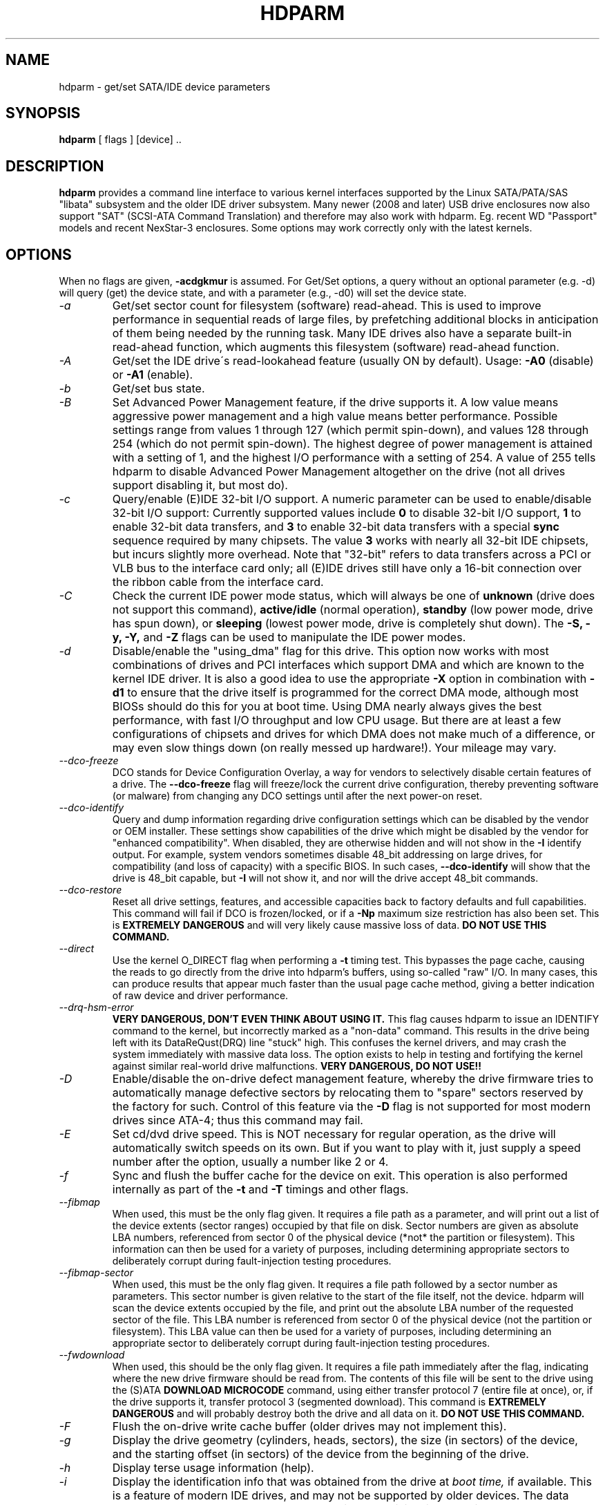 .TH HDPARM 8 "January 2009" "Version 9.8"

.SH NAME
hdparm \- get/set SATA/IDE device parameters
.SH SYNOPSIS
.B hdparm
[ flags ] [device] ..
.SH DESCRIPTION
.BI hdparm
provides a command line interface to various kernel interfaces
supported by the Linux SATA/PATA/SAS "libata" subsystem
and the older IDE driver subsystem.  Many newer (2008 and later)
USB drive enclosures now also support "SAT" (SCSI-ATA Command Translation)
and therefore may also work with hdparm.  Eg. recent WD "Passport" models
and recent NexStar-3 enclosures.
Some options may work correctly only with the latest kernels.
.SH OPTIONS
When no flags are given,
.B -acdgkmur
is assumed.
For Get/Set options, a query without an optional parameter (e.g. \-d) will query (get)
the device state, and with a parameter (e.g., \-d0) will set the device state.
.TP
.I -a 
Get/set sector count for filesystem (software) read-ahead.
This is used to improve performance in sequential reads of large files,
by prefetching additional
blocks in anticipation of them being needed by the running task.
Many IDE drives also have a separate built-in read-ahead function,
which augments this filesystem (software) read-ahead function.
.TP
.I -A
Get/set the IDE drive\'s read-lookahead feature (usually ON by default).
Usage:
.B -A0
(disable) or
.B -A1
(enable).
.TP
.I -b
Get/set bus state.
.TP
.I -B
Set Advanced Power Management feature, if the drive supports it. A low value
means aggressive power management and a high value means better performance.
Possible settings range from values 1 through 127 (which permit spin-down),
and values 128 through 254 (which do not permit spin-down).
The highest degree of power management is attained with a setting of 1,
and the highest I/O performance with a setting of 254.
A value of 255 tells hdparm to disable Advanced Power Management altogether
on the drive (not all drives support disabling it, but most do).
.TP
.I -c
Query/enable (E)IDE 32-bit I/O support.  A numeric parameter can be
used to enable/disable 32-bit I/O support:
Currently supported values include
.B 0
to disable 32-bit I/O support,
.B 1
to enable 32-bit data transfers, and
.B 3
to enable 32-bit data transfers with a special
.B sync
sequence required by many chipsets.  The value
.B 3
works with nearly all
32-bit IDE chipsets, but incurs slightly more overhead.
Note that "32-bit" refers to data transfers across a PCI or VLB bus to the
interface card only; all (E)IDE drives still have only a 16-bit connection
over the ribbon cable from the interface card.
.TP
.I -C
Check the current IDE power mode status, which will always be one of
.B unknown
(drive does not support this command),
.B active/idle
(normal operation),
.B standby
(low power mode, drive has spun down),
or
.B sleeping
(lowest power mode, drive is completely shut down).
The
.B -S, -y, -Y,
and
.B -Z
flags can be used to manipulate the IDE power modes.
.TP
.I -d
Disable/enable the "using_dma" flag for this drive.  This option now works
with most combinations of drives and PCI interfaces which support DMA
and which are known to the kernel IDE driver.
It is also a good idea to use the appropriate
.B -X
option in combination with
.B -d1
to ensure that the drive itself is programmed for the correct DMA mode,
although most BIOSs should do this for you at boot time.
Using DMA nearly always gives the best performance,
with fast I/O throughput and low CPU usage.
But there are at least a few configurations of chipsets and drives
for which DMA does not make much of a difference, or may even slow
things down (on really messed up hardware!).  Your mileage may vary.
.TP
.I --dco-freeze
DCO stands for Device Configuration Overlay, a way for vendors to selectively
disable certain features of a drive.  The 
.B --dco-freeze
flag will freeze/lock the current drive configuration,
thereby preventing software (or malware)
from changing any DCO settings until after the next power-on reset.
.TP
.I --dco-identify
Query and dump information regarding drive configuration settings
which can be disabled by the vendor or OEM installer.
These settings show capabilities of the drive which might be disabled
by the vendor for "enhanced compatibility".
When disabled, they are otherwise hidden and will not show in the
.B -I
identify output.  For example, system vendors sometimes disable 48_bit
addressing on large drives, for compatibility (and loss of capacity)
with a specific BIOS.  In such cases,
.B --dco-identify
will show that the drive is 48_bit capable, but
.B -I
will not show it, and nor will the drive accept 48_bit commands.
.TP
.I --dco-restore
Reset all drive settings, features, and accessible capacities back to factory defaults
and full capabilities.  This command will fail if DCO is frozen/locked,
or if a
.B -Np
maximum size restriction has also been set.
This is
.B EXTREMELY DANGEROUS
and will very likely cause massive loss of data.
.B DO NOT USE THIS COMMAND.
.TP
.I --direct
Use the kernel O_DIRECT flag when performing a
.B -t
timing test.  This bypasses the page cache, causing the reads
to go directly from the drive into hdparm's buffers, using so-called
"raw" I/O.  In many cases, this can produce results that appear
much faster than the usual page cache method, giving a better indication
of raw device and driver performance.
.TP
.I --drq-hsm-error
.B VERY DANGEROUS, DON'T EVEN THINK ABOUT USING IT.
This flag causes hdparm to issue an IDENTIFY command
to the kernel, but incorrectly marked as a "non-data" command.
This results in the drive being left with its DataReQust(DRQ) line
"stuck" high.  This confuses the kernel drivers, and may crash the system
immediately with massive data loss.  The option exists to help in testing
and fortifying the kernel against similar real-world drive malfunctions.
.B VERY DANGEROUS, DO NOT USE!!
.TP
.I -D
Enable/disable the on-drive defect management feature,
whereby the drive firmware tries to automatically manage
defective sectors by relocating them to "spare" sectors
reserved by the factory for such.  Control of this feature
via the
.B -D
flag is not supported for most modern drives
since ATA-4; thus this command may fail.
.TP
.I -E
Set cd/dvd drive speed.  This is NOT necessary for regular operation,
as the drive will automatically switch speeds on its own.
But if you want to play with it, just supply a speed number
after the option, usually a number like 2 or 4.
.TP
.I -f
Sync and flush the buffer cache for the device on exit.
This operation is also performed internally as part of the
.B -t
and
.B -T
timings and other flags.
.TP
.I --fibmap
When used, this must be the only flag given.
It requires a file path as a parameter, and will print
out a list of the device extents (sector ranges) occupied by that file
on disk.  Sector numbers are given as absolute LBA numbers,
referenced from sector 0 of the physical device
(*not* the partition or filesystem).
This information can then be used for a variety of purposes,
including determining appropriate sectors to deliberately corrupt
during fault-injection testing procedures.
.TP
.I --fibmap-sector
When used, this must be the only flag given.
It requires a file path followed by a sector number as parameters.
This sector number is given relative to the start of the file itself,
not the device.  hdparm will scan the device extents occupied by the file,
and print out the absolute LBA number of the requested sector of the file.
This LBA number is referenced from sector 0 of the physical device
(not the partition or filesystem).
This LBA value can then be used for a variety of purposes,
including determining an appropriate sector to deliberately corrupt
during fault-injection testing procedures.
.TP
.I --fwdownload
When used, this should be the only flag given.
It requires a file path immediately after the
flag, indicating where the new drive firmware should be read from.
The contents of this file will be sent to the drive using the
(S)ATA
.B DOWNLOAD MICROCODE
command, using either transfer protocol 7 (entire file at once),
or, if the drive supports it, transfer protocol 3 (segmented download).
This command is 
.B EXTREMELY DANGEROUS
and will probably destroy both the drive and all data on it.
.B DO NOT USE THIS COMMAND.
.TP
.I -F
Flush the on-drive write cache buffer (older drives may not implement this).
.TP
.I -g
Display the drive geometry (cylinders, heads, sectors),
the size (in sectors) of the device,
and the starting offset (in sectors) of the device from
the beginning of the drive.
.TP
.I -h
Display terse usage information (help).
.TP
.I -i
Display the identification info that was obtained from the drive at
.I boot time,
if available.
This is a feature of modern IDE drives,
and may not be supported by older devices.
The data returned may or may not be current, depending on activity
since booting the system.
However, the current multiple sector mode count is always shown.
For a more detailed interpretation of the identification info,
refer to
.I AT Attachment Interface for Disk Drives
(ANSI ASC X3T9.2 working draft, revision 4a, April 19/93).
.TP
.I -I
Request identification info directly from the drive,
which is displayed in a new expanded format with considerably
more detail than with the older
.B -i
flag.
.TP
.I --idle-immediate
Issue an ATA IDLE_IMMEDIATE command, to put the drive into a lower power state.
Usually the device remains spun-up.
.TP
.I --idle-unload
Issue an ATA IDLE_IMMEDIATE_WITH_UNLOAD command, to unload or park the heads
and put the drive into a lower power state.  Usually the device remains spun-up.
.TP
.I --Istdin
This is a special variation on the
.B -I
option,
which accepts a drive identification block as standard input
instead of using a /dev/hd* parameter.
The format of this block must be
.B exactly
the same as that found in the /proc/ide/*/hd*/identify "files",
or that produced by the
.B --Istdout
option described below.
This variation is designed for use with collected "libraries" of drive
identification information, and can also be used on ATAPI
drives which may give media errors with the standard mechanism.
When
.B --Istdin
is used, it must be the *only* parameter given.
.TP
.I --Istdout
This option dumps the drive's identify data in hex to stdout,
in a format similar to that from /proc/ide/*/identify, and suitable for
later use with the
.B --Istdin
option.
.TP
.I -k
Get/set the keep_settings_over_reset flag for the drive.
When this flag is set, the driver will preserve the
.B -dmu
options over a soft reset, (as done during the error recovery sequence).
This flag defaults to off,
to prevent drive reset loops which could be caused by combinations of
.B -dmu
settings.  The
.B -k
flag should therefore only be set after one has achieved confidence in
correct system operation with a chosen set of configuration settings.
In practice, all that is typically necessary to test a configuration
(prior to using -k) is to verify that the drive can be read/written,
and that no error logs (kernel messages) are generated in the process
(look in /var/adm/messages on most systems).
.TP
.I -K
Set the drive\'s keep_features_over_reset flag.  Setting this enables
the drive to retain the settings for
.B -APSWXZ
over a soft reset (as done during the error recovery sequence).
Not all drives support this feature.
.TP
.I -L
Set the drive\'s doorlock flag.  Setting this to
.B 1
will lock the door mechanism of some removable hard drives
(eg. Syquest, ZIP, Jazz..), and setting it to
.B 0
will unlock the door mechanism.  Normally, Linux
maintains the door locking mechanism automatically, depending on drive usage
(locked whenever a filesystem is mounted).  But on system shutdown, this can
be a nuisance if the root partition is on a removable disk, since the root
partition is left mounted (read-only) after shutdown.  So, by using this
command to unlock the door
.B after
the root filesystem is remounted read-only, one can then remove the cartridge
from the drive after shutdown.
.TP
.I -m
Get/set sector count for multiple sector I/O on the drive.  A setting of
.B 0
disables this feature.  Multiple sector mode (aka IDE Block Mode), is a feature
of most modern IDE hard drives, permitting the transfer of multiple sectors per
I/O interrupt, rather than the usual one sector per interrupt.  When this
feature is enabled, it typically reduces operating system overhead for disk
I/O by 30-50%.  On many systems, it also provides increased data throughput
of anywhere from 5% to 50%.  Some drives, however
(most notably the WD Caviar series),
seem to run slower with multiple mode enabled.  Your mileage may vary.
Most drives support the minimum settings of
2, 4, 8, or 16 (sectors).  Larger settings may also be possible, depending on
the drive.  A setting of 16 or 32 seems optimal on many systems.
Western Digital recommends lower settings of 4 to 8 on many of their drives,
due tiny (32kB) drive buffers and non-optimized buffering algorithms.
The
.B -i
flag can be used to find the maximum setting supported by an installed drive
(look for MaxMultSect in the output).
Some drives claim to support multiple mode, but lose data at some settings.
Under rare circumstances, such failures can result in
.B massive filesystem corruption.
.TP
.I --make-bad-sector
Deliberately create a bad sector (aka. "media error") on the disk.
EXCEPTIONALLY DANGEROUS.  DO NOT USE THIS FLAG!!
This can be useful for testing of device/RAID error recovery mechanisms.
The sector number is given as a (base10) parameter after the flag.
Depending on the device, hdparm will choose one of two possible ATA commands for
corrupting the sector.  The WRITE_LONG works on most drives, but only up to the 28-bit
sector boundary.  Some very recent drives (2008) may support the new WRITE_UNCORRECTABLE_EXT
command, which works for any LBA48 sector.  If available, hdparm will use that in
preference to WRITE_LONG.  The WRITE_UNCORRECTABLE_EXT command itself presents a
choice of how the new bad sector should behave.
By default, it will look like any other bad sector, and the drive may take some
time to retry and fail on subsequent READs of the sector.
However, if a single letter
.B f
is prepended immediately in front of the first digit of the sector number parameter,
then hdparm will issue a "flagged" WRITE_UNCORRECTABLE_EXT, which causes the drive
to merely flag the sector as bad (rather than genuinely corrupt it), and subsequent
READs of the sector will fail immediately (rather than after several retries).
Note also that the
.B --repair-sector
flag can be used to restore (any) bad sectors when they are no longer needed,
including sectors that were genuinely bad (the drive will likely remap those
to a fresh area on the media).
.TP
.I -M
Get/set Automatic Acoustic Management (AAM) setting. Most modern harddisk drives 
have the ability to speed down the head movements to reduce their noise output.
The possible values are between 0 and 254. 128 is the most quiet (and therefore
slowest) setting and 254 the fastest (and loudest). Some drives have only two 
levels (quiet / fast), while others may have different levels between 128 and 254.
At the moment, most drives only support 3 options, off, quiet, and fast.
These have been assigned the values 0, 128, and 254 at present, respectively,
but integer space has been incorporated for future expansion, should this change.
.TP
.I -N
Get/set max visible number of sectors, also known as the
.B Host Protected Area
setting.  Without a parameter,
.B -N
displays the current setting, which is reported as two values: the first
gives the current max sectors setting, and the second shows
the native (real) hardware limit for the disk.
The difference between these two values indicates how many sectors of the disk
are currently hidden from the operating system, in the form of a
.B Host Protected Area (HPA).
This area is often used by computer makers to hold diagnostic software,
and/or a copy of the originally provided operating system for recovery purposes.
To change the current max (VERY DANGEROUS, DATA LOSS IS EXTREMELY LIKELY),
a new value should be provided (in base10) immediately
following the
.B -N
flag.
This value is specified as a count of sectors, rather than
the "max sector address" of the drive.
Drives have the concept of a temporary (volatile) setting which is
lost on the next hardware reset, as well as a more permanent (non-volatile)
value which survives resets and power cycles.  By default,
.B -N
affects only the temporary (volatile) setting.  To change the permanent
(non-volatile) value, prepend a leading
.B p
character immediately before the first digit of the value.
Drives are supposed to allow only a single permanent
change per session.  A hardware reset (or power cycle) is required
before another permanent
.B -N
operation can succeed.  Note that any attempt to set this value
may fail if the disk is being accessed by other software at the same time.
This is because setting the value requires a pair of back-to-back drive commands,
but there is no way to prevent some other command from being inserted between
them by the kernel.  So if it fails initially, just try again.
Kernel support for
.B -N
is buggy for many adapter types across many kernel versions,
in that an incorrect (too small) max size value is sometimes reported.
As of the 2.6.27 kernel, this does finally seem to be working on most hardware.
.TP
.I -n
Get or set the "ignore write errors" flag in the driver.
Do NOT play with this without grokking the driver source code first.
.TP
.I -p
Attempt to reprogram the IDE interface chipset for the specified PIO mode,
or attempt to auto-tune for the "best" PIO mode supported by the drive.
This feature is supported in the kernel for only a few "known" chipsets,
and even then the support is iffy at best.  Some IDE chipsets are unable
to alter the PIO mode for a single drive, in which case this flag may cause
the PIO mode for
.I both
drives to be set.  Many IDE chipsets support either fewer or more than the
standard six (0 to 5) PIO modes, so the exact speed setting that is actually
implemented will vary by chipset/driver sophistication.
.I Use with extreme caution!
This feature includes zero protection for the unwary,
and an unsuccessful outcome may result in
.I severe filesystem corruption!
.TP
.I -P
Set the maximum sector count for the drive\'s internal prefetch mechanism.
Not all drives support this feature, and it was dropped from the offical spec
as of ATA-4.
.TP
.I -q
Handle the next flag quietly, suppressing normal output (but not error messages).
This is useful for reducing screen clutter when running from system startup scripts.
Not applicable to the
.B -i
or
.B -v
or
.B -t
or
.B -T
flags.
.TP
.I -Q
Get or set the device's command queue_depth, if supported by the hardware.
This only works with 2.6.xx (or later) kernels, and only with
device and driver combinations which support changing the queue_depth.
For SATA disks, this is the Native Command Queuing (NCQ) queue depth.
.TP
.I -r
Get/set read-only flag for the device.  When set, Linux disallows write operations on the device.
.TP
.I --read-sector
Reads from the specified sector number, and dumps the contents in hex to standard output.
The sector number must be given (base10) after this flag.
hdparm will issue a low-level read (completely bypassing the usual block layer read/write mechanisms)
for the specified sector.  This can be used to definitively check whether a given sector is bad
(media error) or not (doing so through the usual mechanisms can sometimes give false positives).
.TP
.I --repair-sector
This is an alias for the
.B --write-sector
flag.  VERY DANGEROUS.
.TP
.I -R
Register an IDE interface
.B (DANGEROUS).
See the
.B -U
option for more information.
.TP
.I -s
Enable/disable the power-on in standby feature, if supported by
the drive.
.B VERY DANGEROUS.
Do not use unless you are absolutely certain
that both the system BIOS (or firmware) and the operating system kernel
(Linux >= 2.6.22) support probing for drives that use this feature.
When enabled, the drive is powered-up in the
.B standby
mode to allow the controller to sequence the spin-up of devices,
reducing the instantaneous current draw burden when many drives
share a power supply.  Primarily for use in large RAID setups.
This feature is usually disabled and the drive is powered-up in the
.B active
mode (see -C above).
Note that a drive may also allow enabling this feature by a jumper.
Some SATA drives support the control of this feature by pin 11 of
the SATA power connector. In these cases, this command may be
unsupported or may have no effect.
.TP
.I -S
Put the drive into idle (low-power) mode, and also set the standby
(spindown) timeout for the drive.  This timeout value is used
by the drive to determine how long to wait (with no disk activity)
before turning off the spindle motor to save power.  Under such
circumstances, the drive may take as long as 30 seconds to respond to
a subsequent disk access, though most drives are much quicker.  The
encoding of the timeout value is somewhat peculiar.  A value of zero
means "timeouts are disabled": the device will not automatically enter
standby mode.  Values from 1 to 240 specify multiples of 5 seconds,
yielding timeouts from 5 seconds to 20 minutes.  Values from 241 to
251 specify from 1 to 11 units of 30 minutes, yielding timeouts from
30 minutes to 5.5 hours.  A value of 252 signifies a timeout of 21
minutes. A value of 253 sets a vendor-defined timeout period between 8
and 12 hours, and the value 254 is reserved.  255 is interpreted as 21
minutes plus 15 seconds.  Note that some older drives may have very
different interpretations of these values.
.TP
.I -T
Perform timings of cache reads for benchmark and comparison purposes.
For meaningful results, this operation should be repeated 2-3 times
on an otherwise inactive system (no other active processes) with at
least a couple of megabytes of free memory.  This displays the speed
of reading directly from the Linux buffer cache without disk access.
This measurement is essentially an indication of the throughput of the
processor, cache, and memory of the system under test.
.TP
.I -t
Perform timings of device reads for benchmark and comparison purposes.
For meaningful results, this operation should be repeated 2-3 times on
an otherwise inactive system (no other active processes) with at least a
couple of megabytes of free memory.  This displays the speed of reading
through the buffer cache to the disk without any prior caching of data.
This measurement is an indication of how fast the drive can sustain
sequential data reads under Linux, without any filesystem overhead.  To
ensure accurate measurements, the buffer cache is flushed during the
processing of
.I -t
using the BLKFLSBUF ioctl.
.TP
.I -u
Get/set interrupt-unmask flag for the drive.  A setting of
.B 1
permits the
driver to unmask other interrupts during processing of a disk interrupt,
which greatly improves Linux\'s responsiveness and eliminates "serial port
overrun" errors.
.B Use this feature with caution:
some drive/controller combinations do
not tolerate the increased I/O latencies possible when this feature is enabled,
resulting in
.B massive filesystem corruption.
In particular,
.B CMD-640B
and
.B RZ1000
(E)IDE interfaces can be
.B unreliable
(due to a hardware flaw) when this option is used with kernel versions earlier
than 2.0.13.  Disabling the
.B IDE prefetch
feature of these interfaces (usually a BIOS/CMOS setting)
provides a safe fix for the problem for use with earlier kernels.
.TP
.I -U
Un-register an IDE interface
.B (DANGEROUS).
The companion for the
.B -R
option.
Intended for use with hardware made specifically for hot-swapping (very rare!).  
Use with knowledge and
.B extreme caution
as this can easily hang or damage your system.
The hdparm source distribution includes a \'contrib\' directory with
some user-donated scripts for hot-swapping on the UltraBay of a ThinkPad 600E.
Use at your own risk.
.TP
.I -v 
Display some basic settings, similar to -acdgkmur for IDE.
This is also the default behaviour when no flags are specified.
.TP
.I --verbose 
Display extra diagnostics from some commands.
.TP
.I -w
Perform a device reset
.B (DANGEROUS).
Do NOT use this option.
It exists for unlikely situations where a reboot might otherwise be
required to get a confused drive back into a useable state.
.TP
.I --write-sector
Writes zeros to the specified sector number.  VERY DANGEROUS.
The sector number must be given (base10) after this flag.
hdparm will issue a low-level write (completely bypassing the usual block layer read/write mechanisms)
to the specified sector.  This can be used to force a drive to repair a bad sector (media error).
.TP
.I -W
Get/set the IDE/SATA drive\'s write-caching feature.
.TP
.I -x 
Tristate device for hotswap
.B (DANGEROUS).
.TP
.I -X 
Set the IDE transfer mode for (E)IDE/ATA drives.
This is typically used in combination with
.B -d1
when enabling DMA to/from a drive on a supported interface chipset, where
.B -X mdma2
is used to select multiword DMA mode2 transfers and
.B -X sdma1 
is used to select simple mode 1 DMA transfers.
With systems which support UltraDMA burst timings,
.B -X udma2
is used to select UltraDMA mode2 transfers (you\'ll need to prepare
the chipset for UltraDMA beforehand).
Apart from that, use of this flag is
.B seldom necessary
since most/all modern IDE drives default to their fastest PIO transfer mode
at power-on.  Fiddling with this can be both needless and risky.
On drives which support alternate transfer modes,
.B -X
can be used to switch the mode of the drive
.B only.
Prior to changing the transfer mode, the IDE interface should be jumpered
or programmed (see
.B -p
flag)
for the new mode setting to prevent loss and/or corruption of data.
.I Use this with extreme caution!
For the PIO (Programmed Input/Output)
transfer modes used by Linux, this value is simply the desired
PIO mode number plus 8.
Thus, a value of 09 sets PIO mode1, 10 enables PIO mode2,
and 11 selects PIO mode3.
Setting 00 restores the drive\'s "default" PIO mode, and 01 disables IORDY.
For multiword DMA, the value used is the desired DMA mode number
plus 32.  for UltraDMA, the value is the desired UltraDMA mode number
plus 64.
.TP
.I -y
Force an IDE drive to immediately enter the low power consumption
.B standby
mode, usually causing it to spin down.
The current power mode status can be checked using the
.B -C
flag.
.TP
.I -Y
Force an IDE drive to immediately enter the lowest power consumption
.B sleep
mode, causing it to shut down completely.  A hard or soft reset
is required before the drive can be accessed again
(the Linux IDE driver will automatically handle issuing a reset if/when needed).
The current power mode status can be checked using the
.B -C
flag.
.TP
.I -z
Force a kernel re-read of the partition table of the specified device(s).
.TP
.I -Z
Disable the automatic power-saving function of certain Seagate drives
(ST3xxx models?), to prevent them from idling/spinning-down
at inconvenient times.
.TP
.I -H
Read the temperature from some (mostly Hitachi) drives. 
Also reports if the temperature is within operating condition range
(this may not be reliable). Does not cause the drive to spin up if idle.
.TP
.SH ATA Security Feature Set
.PP
These switches are
.B DANGEROUS
to experiment with, and might not work with every kernel.
.B USE AT YOUR OWN RISK.
.TP
.I --security-help             
Display terse usage info for all of the --security-* flags.
.TP
.I --security-freeze             
Freeze the drive\'s security settings.
The drive does not accept any security commands until next power-on reset.
Use this function in combination with --security-unlock to protect drive
from any attempt to set a new password. Can be used standalone, too.
No other flags are permitted on the command line with this one.
.TP
.I --security-unlock PWD 
Unlock the drive, using password PWD.
Password is given as an ASCII string and is padded with NULs to reach 32 bytes.
The applicable drive password is selected with the --user-master switch.
No other flags are permitted on the command line with this one.
.B THIS FEATURE IS EXPERIMENTAL AND NOT WELL TESTED. USE AT YOUR OWN RISK.
.TP
.I --security-set-pass PWD 
Lock the drive, using password PWD (Set Password)
.B (DANGEROUS).
Password is given as an ASCII string and is padded with NULs to reach 32 bytes.
The applicable drive password is selected with the --user-master switch and the
applicable security mode with the --security-mode switch.
No other flags are permitted on the command line with this one.
.B THIS FEATURE IS EXPERIMENTAL AND NOT WELL TESTED. USE AT YOUR OWN RISK.
.TP
.I --security-disable PWD 
Disable drive locking, using password PWD.
Password is given as an ASCII string and is padded with NULs to reach 32 bytes.
The applicable drive password is selected with the --user-master switch.
No other flags are permitted on the command line with this one.
.B THIS FEATURE IS EXPERIMENTAL AND NOT WELL TESTED. USE AT YOUR OWN RISK.
.TP
.I --security-erase PWD
Erase (locked) drive, using password PWD
.B (DANGEROUS).
Password is given as an ASCII string and is padded with NULs to reach 32 bytes.
The applicable drive password is selected with the --user-master switch.
No other flags are permitted on the command line with this one.
.B THIS FEATURE IS EXPERIMENTAL AND NOT WELL TESTED. USE AT YOUR OWN RISK.
.TP
.I --security-erase-enhanced PWD
Enhanced erase (locked) drive, using password PWD
.B (DANGEROUS).
Password is given as an ASCII string and is padded with NULs to reach 32 bytes.
The applicable drive password is selected with the --user-master switch.
No other flags are permitted on the command line with this one.
.B THIS FEATURE IS EXPERIMENTAL AND NOT WELL TESTED. USE AT YOUR OWN RISK.
.TP
.I --user-master USER
Specifies which password (user/master) to select.
.B Defaults to master.
Only useful in combination with --security-unlock, --security-set-pass,
--security-disable, --security-erase or --security-erase-enhanced.
        u       user password
        m       master password

.B THIS FEATURE IS EXPERIMENTAL AND NOT WELL TESTED. USE AT YOUR OWN RISK.
.TP
.I --security-mode MODE 
Specifies which security mode (high/maximum) to set.
.B Defaults to high.
Only useful in combination with --security-set-pass.
        h       high security
        m       maximum security

.B THIS FEATURE IS EXPERIMENTAL AND NOT WELL TESTED. USE AT YOUR OWN RISK.
.SH FILES
/etc/hdparm.conf
.SH BUGS
As noted above, the
.B -m sectcount
and
.B -u 1
options should be used with caution at first, preferably on a
read-only filesystem.  Most drives work well with these features, but
a few drive/controller combinations are not 100% compatible.  Filesystem
corruption may result.  Backup everything before experimenting!
.PP
Some options (eg. -r for SCSI) may not work with old kernels as 
necessary ioctl()\'s were not supported.
.PP
Although this utility is intended primarily for use with SATA/IDE hard disk
devices, several of the options are also valid (and permitted) for use with 
SCSI hard disk devices and MFM/RLL hard disks with XT interfaces.
.PP
The Linux kernel up until 2.6.12 (and probably later) doesn\'t handle the
security unlock and disable commands gracefully and will segfault and in some
cases even panic. The security commands however might indeed have been executed
by the drive. This poor kernel behaviour makes the PIO data security commands
rather useless at the moment.
.PP
Note that the "security erase" and "security disable" commands have been
implemented as two consecutive PIO data commands and will not succeed on a
locked drive because the second command will not be issued after the segfault.
See the code for hints how patch it to work around this problem. Despite the
segfault it is often still possible to run two instances of hdparm
consecutively and issue the two necessary commands that way.
.SH AUTHOR
.B hdparm
has been written by Mark Lord <mlord@pobox.com>, the original primary
developer and maintainer of the (E)IDE driver for Linux, and current contributer
to the libata subsystem, along with suggestions and patches from many netfolk.
.PP
The disable Seagate auto-powersaving code
is courtesy of Tomi Leppikangas(tomilepp@paju.oulu.fi).
.PP
Security freeze command by Benjamin Benz, 2005.
.PP
PIO data out security commands by Leonard den Ottolander , 2005.
Some other parts by Benjamin Benz and others.
.SH SEE ALSO
.B http://www.t13.org/
Technical Committee T13 AT Attachment (ATA/ATAPI) Interface.
.PP
.B http://www.serialata.org/
Serial ATA International Organization.
.PP
.B http://www.compactflash.org/
CompactFlash Association
